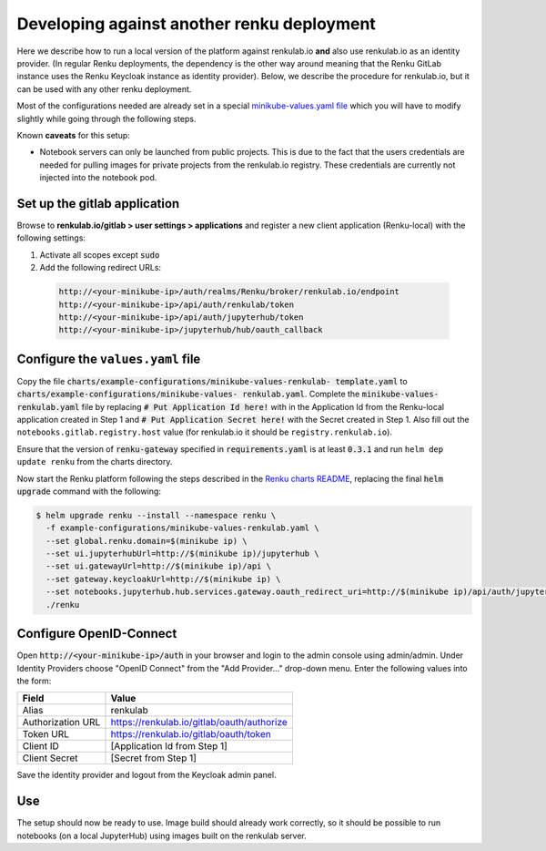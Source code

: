 .. _renkulab.io:

Developing against another renku deployment
===========================================

Here we describe how to run a local version of the platform against
renkulab.io **and** also use renkulab.io as an identity provider. (In regular
Renku deployments, the dependency is the other way around meaning that the
Renku GitLab instance uses the Renku Keycloak instance as identity provider).
Below, we describe the procedure for renkulab.io, but it can be used with
any other renku deployment.

Most of the configurations needed are already set in a special `minikube-values.yaml file`_
which you will have to modify slightly while going through the following steps.

.. _`minikube-values.yaml file`:
  https://github.com/SwissDataScienceCenter/renku/blob/master/charts/example-configurations/minikube-values-renkulab-template.yaml

Known **caveats** for this setup:

- Notebook servers can only be launched from public projects. This is due to the
  fact that the users credentials are needed for pulling images for private
  projects from the renkulab.io registry. These credentials are currently not
  injected into the notebook pod.

Set up the gitlab application
-----------------------------

Browse to **renkulab.io/gitlab > user settings > applications** and register a
new client application (Renku-local) with the following settings:

#. Activate all scopes except :code:`sudo`
#. Add the following redirect URLs:

  .. code-block:: console

    http://<your-minikube-ip>/auth/realms/Renku/broker/renkulab.io/endpoint
    http://<your-minikube-ip>/api/auth/renkulab/token
    http://<your-minikube-ip>/api/auth/jupyterhub/token
    http://<your-minikube-ip>/jupyterhub/hub/oauth_callback

Configure the ``values.yaml`` file
----------------------------------

Copy the file :code:`charts/example-configurations/minikube-values-renkulab-
template.yaml` to :code:`charts/example-configurations/minikube-values-
renkulab.yaml`. Complete the :code:`minikube-values-renkulab.yaml` file by
replacing :code:`# Put Application Id here!` with in the Application Id from
the Renku-local application created in Step 1 and :code:`# Put Application
Secret here!` with the Secret created in Step 1. Also fill out the
``notebooks.gitlab.registry.host`` value (for renkulab.io it should be
``registry.renkulab.io``).

Ensure that the version of :code:`renku-gateway` specified in
:code:`requirements.yaml` is at least :code:`0.3.1` and run ``helm dep update
renku`` from the charts directory.

Now start the Renku platform following the steps described in the `Renku
charts README`_, replacing the final :code:`helm upgrade` command with the
following:

.. _`Renku charts README`: https://github.com/SwissDataScienceCenter/renku/blob/master/charts/README.rst

.. code-block:: console

  $ helm upgrade renku --install --namespace renku \
    -f example-configurations/minikube-values-renkulab.yaml \
    --set global.renku.domain=$(minikube ip) \
    --set ui.jupyterhubUrl=http://$(minikube ip)/jupyterhub \
    --set ui.gatewayUrl=http://$(minikube ip)/api \
    --set gateway.keycloakUrl=http://$(minikube ip) \
    --set notebooks.jupyterhub.hub.services.gateway.oauth_redirect_uri=http://$(minikube ip)/api/auth/jupyterhub/token \
    ./renku

Configure OpenID-Connect
------------------------

Open :code:`http://<your-minikube-ip>/auth` in your browser and login to the
admin console using admin/admin. Under Identity Providers choose "OpenID Connect" from
the "Add Provider..." drop-down menu. Enter the following values into the form:

+-------------------+--------------------------------------------+
| Field             | Value                                      |
+===================+============================================+
| Alias             | renkulab                                   |
+-------------------+--------------------------------------------+
| Authorization URL | https://renkulab.io/gitlab/oauth/authorize |
+-------------------+--------------------------------------------+
| Token URL         | https://renkulab.io/gitlab/oauth/token     |
+-------------------+--------------------------------------------+
| Client ID         | [Application Id from Step 1]               |
+-------------------+--------------------------------------------+
| Client Secret     | [Secret from Step 1]                       |
+-------------------+--------------------------------------------+


Save the identity provider and logout from the Keycloak admin panel.

Use
---

The setup should now be ready to use. Image build should already work correctly,
so it should be possible to run notebooks (on a local JupyterHub) using images
built on the renkulab server.
